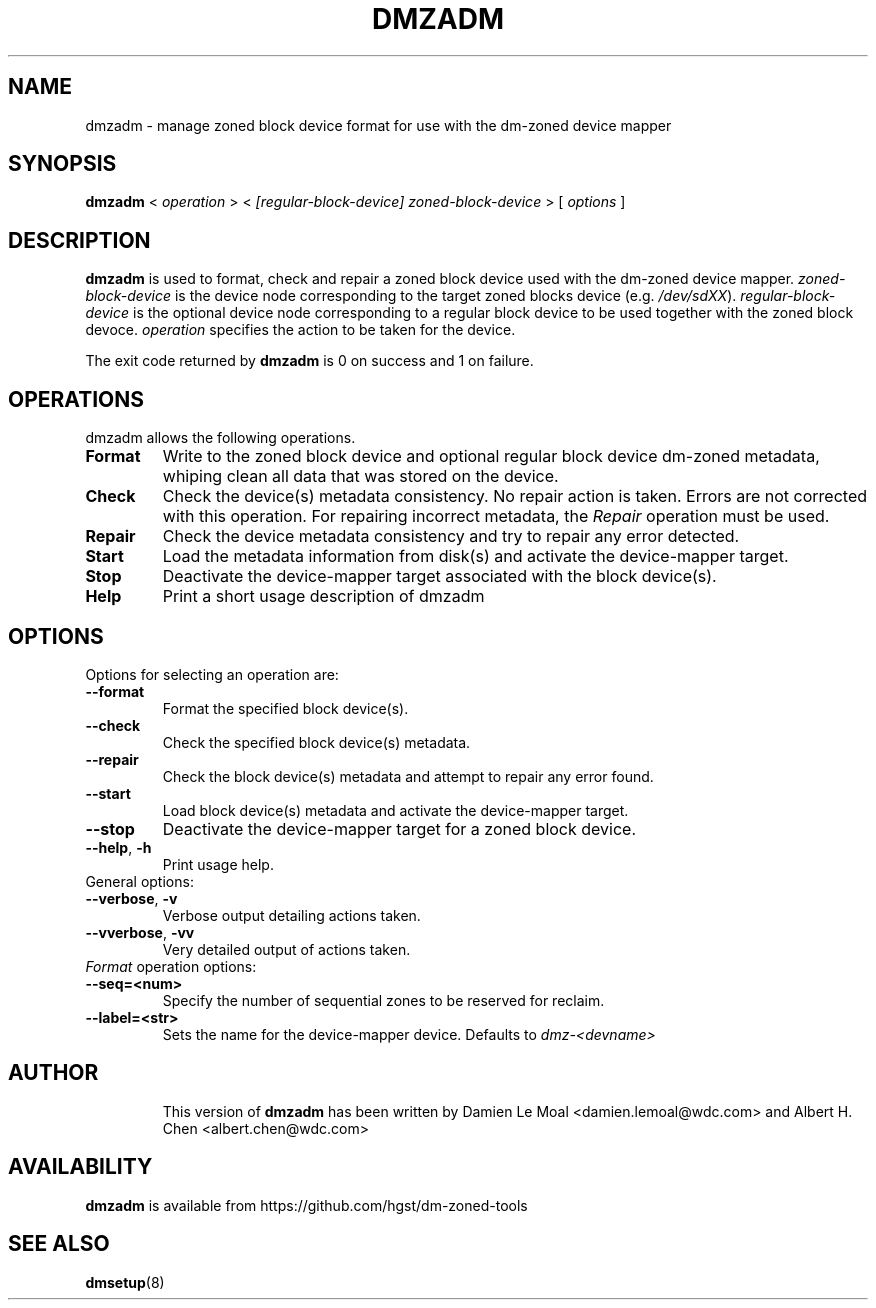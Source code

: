 .\"  Copyright (C) 2016, Western Digital.
.\"  Written by Damien Le Moal <damien.lemoal@wdc.com>
.\"
.TH DMZADM 8
.SH NAME
dmzadm \- manage zoned block device format for use with the dm-zoned device
mapper

.SH SYNOPSIS
.B dmzadm
<
.I operation
>
<
.I [regular-block-device] zoned-block-device
>
[
.I options
]

.SH DESCRIPTION
.B dmzadm
is used to format, check and repair a zoned block device used with the dm-zoned
device mapper. 
\fIzoned-block-device\fP is the device node corresponding to the target zoned
blocks device (e.g.
\fI/dev/sdXX\fP).
\fIregular-block-device\fP is the optional device node corresponding to a
regular block device to be used together with the zoned block devoce.
\fIoperation\fP specifies the action to be taken for the device.
.PP
The exit code returned by
.B dmzadm
is 0 on success and 1 on failure.

.SH OPERATIONS

dmzadm allows the following operations.

.TP
.B Format
Write to the zoned block device and optional regular block device dm-zoned
metadata, whiping clean all data that was stored on the device.

.TP
.B Check
Check the device(s) metadata consistency. No repair action is taken.
Errors are not corrected with this operation. For repairing incorrect metadata,
the
\fIRepair\fP operation must be used.

.TP
.B Repair
Check the device metadata consistency and try to repair any error
detected.

.TP
.B Start
Load the metadata information from disk(s) and activate the device-mapper
target.

.TP
.B Stop
Deactivate the device-mapper target associated with the block device(s).

.TP
.B Help
Print a short usage description of dmzadm

.SH OPTIONS

.TP
Options for selecting an operation are:

.TP
.BR \-\-format
Format the specified block device(s).

.TP
.BR \-\-check
Check the specified block device(s) metadata.

.TP
.BR \-\-repair
Check the block device(s) metadata and attempt to repair any error found.

.TP
.BR \-\-start
Load block device(s) metadata and activate the device-mapper target.

.TP
.BR \-\-stop
Deactivate the device-mapper target for a zoned block device.

.TP
.BR \-\-help ", " \-h
Print usage help.

.TP
General options:

.TP
.BR \-\-verbose ", " \-v
Verbose output detailing actions taken.

.TP
.BR \-\-vverbose ", " \-vv
Very detailed output of actions taken.

.TP
\fIFormat\fP operation options:

.TP
.BR \-\-seq=<num>
Specify the number of sequential zones to be reserved for reclaim.

.TP
.BR \-\-label=<str>
Sets the name for the device-mapper device. Defaults to
.I dmz-<devname>
.

.TP
.SH AUTHOR
This version of
.B dmzadm
has been written by Damien Le Moal <damien.lemoal@wdc.com>
and Albert H. Chen <albert.chen@wdc.com>

.SH AVAILABILITY
.B dmzadm
is available from https://github.com/hgst/dm-zoned-tools
.SH SEE ALSO
.BR dmsetup (8)
